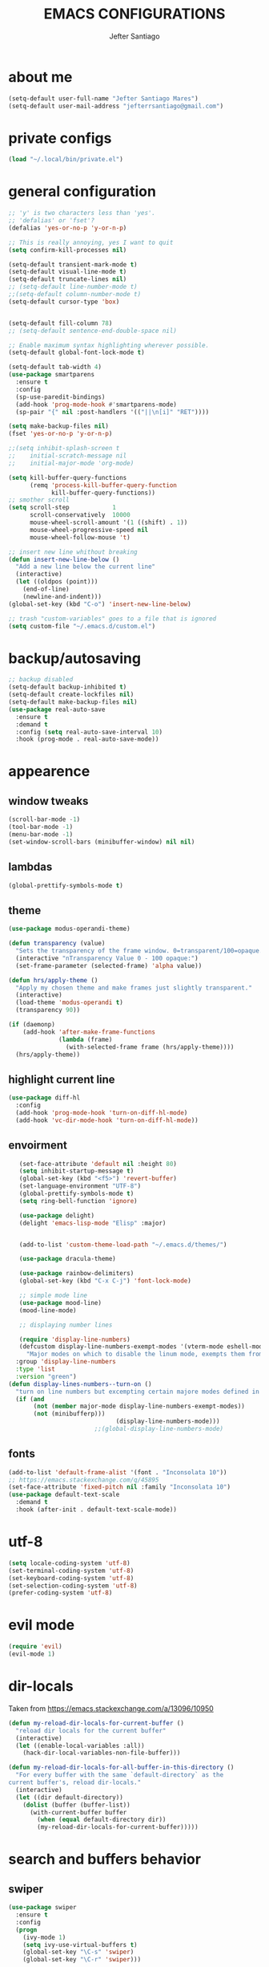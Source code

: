 #+TITLE: EMACS CONFIGURATIONS
#+AUTHOR: Jefter Santiago 
#+EMAIL: jefterrsantiago@gmail.com
#+OPTIONS: toc:nil num:nil

* about me
#+begin_src emacs-lisp
  (setq-default user-full-name "Jefter Santiago Mares")
  (setq-default user-mail-address "jefterrsantiago@gmail.com")
#+end_src

* private configs
#+begin_src emacs-lisp
(load "~/.local/bin/private.el")
#+end_src
* general configuration
  #+begin_src emacs-lisp
	;; 'y' is two characters less than 'yes'.
	;; 'defalias' or 'fset'?
	(defalias 'yes-or-no-p 'y-or-n-p)

	;; This is really annoying, yes I want to quit
	(setq confirm-kill-processes nil)

	(setq-default transient-mark-mode t)
	(setq-default visual-line-mode t)
	(setq-default truncate-lines nil)
	;; (setq-default line-number-mode t)
	;;(setq-default column-number-mode t)
	(setq-default cursor-type 'box)


	(setq-default fill-column 78)
	;; (setq-default sentence-end-double-space nil)

	;; Enable maximum syntax highlighting wherever possible.
	(setq-default global-font-lock-mode t)

	(setq-default tab-width 4)
	(use-package smartparens
	  :ensure t
	  :config
	  (sp-use-paredit-bindings)
	  (add-hook 'prog-mode-hook #'smartparens-mode)
	  (sp-pair "{" nil :post-handlers '(("||\n[i]" "RET"))))

	(setq make-backup-files nil)
	(fset 'yes-or-no-p 'y-or-n-p)

	;;(setq inhibit-splash-screen t
	;;	  initial-scratch-message nil
	;;	  initial-major-mode 'org-mode)

	(setq kill-buffer-query-functions
		  (remq 'process-kill-buffer-query-function
				kill-buffer-query-functions))
	;; smother scroll
	(setq scroll-step            1
		  scroll-conservatively  10000
		  mouse-wheel-scroll-amount '(1 ((shift) . 1))
		  mouse-wheel-progressive-speed nil
		  mouse-wheel-follow-mouse 't)

	;; insert new line whithout breaking
	(defun insert-new-line-below ()
	  "Add a new line below the current line"
	  (interactive)
	  (let ((oldpos (point)))
		(end-of-line)
		(newline-and-indent)))
	(global-set-key (kbd "C-o") 'insert-new-line-below)

	;; trash "custom-variables" goes to a file that is ignored
	(setq custom-file "~/.emacs.d/custom.el")

  #+end_src
* backup/autosaving
  #+begin_src emacs-lisp
	;; backup disabled
	(setq-default backup-inhibited t)
	(setq-default create-lockfiles nil)
	(setq-default make-backup-files nil)
	(use-package real-auto-save
	  :ensure t
	  :demand t
	  :config (setq real-auto-save-interval 10)
	  :hook (prog-mode . real-auto-save-mode))
  #+end_src
* appearence
** window tweaks 
  #+begin_src emacs-lisp
	(scroll-bar-mode -1)
	(tool-bar-mode -1)
	(menu-bar-mode -1)
	(set-window-scroll-bars (minibuffer-window) nil nil)
  #+end_src
** lambdas
  #+begin_src emacs-lisp 
	(global-prettify-symbols-mode t)
  #+end_src
** theme  
#+begin_src emacs-lisp
  (use-package modus-operandi-theme)

  (defun transparency (value)
	"Sets the transparency of the frame window. 0=transparent/100=opaque."
	(interactive "nTransparency Value 0 - 100 opaque:")
	(set-frame-parameter (selected-frame) 'alpha value))

  (defun hrs/apply-theme ()
	"Apply my chosen theme and make frames just slightly transparent."
	(interactive)
	(load-theme 'modus-operandi t)
	(transparency 90))

  (if (daemonp)
	  (add-hook 'after-make-frame-functions
				(lambda (frame)
				  (with-selected-frame frame (hrs/apply-theme))))
	(hrs/apply-theme))
#+end_src
** highlight current line
#+begin_src emacs-lisp
  (use-package diff-hl
	:config
	(add-hook 'prog-mode-hook 'turn-on-diff-hl-mode)
	(add-hook 'vc-dir-mode-hook 'turn-on-diff-hl-mode))
#+end_src
** envoirment
   #+BEGIN_SRC emacs-lisp
		(set-face-attribute 'default nil :height 80)
		(setq inhibit-startup-message t)
		(global-set-key (kbd "<f5>") 'revert-buffer)
		(set-language-environment "UTF-8")
		(global-prettify-symbols-mode t)
		(setq ring-bell-function 'ignore)

		(use-package delight)
		(delight 'emacs-lisp-mode "Elisp" :major)


		(add-to-list 'custom-theme-load-path "~/.emacs.d/themes/")

		(use-package dracula-theme)

		(use-package rainbow-delimiters)
		(global-set-key (kbd "C-x C-j") 'font-lock-mode)

		;; simple mode line
		(use-package mood-line)
		(mood-line-mode)

		;; displaying number lines

		(require 'display-line-numbers)
		(defcustom display-line-numbers-exempt-modes '(vterm-mode eshell-mode shell-mode term-mode ansi-term-mode)
		  "Major modes on which to disable the linum mode, exempts them from global requirement"
	   :group 'display-line-numbers
	   :type 'list
	   :version "green")
	 (defun display-lines-numbers--turn-on ()
	   "turn on line numbers but excempting certain majore modes defined in `display-line-numbers-exempt-modes'"
	   (if (and
			(not (member major-mode display-line-numbers-exempt-modes))
			(not (minibufferp)))
								   (display-line-numbers-mode)))
							 ;;(global-display-line-numbers-mode)

   #+END_SRC
** fonts
   #+begin_src emacs-lisp
	 (add-to-list 'default-frame-alist '(font . "Inconsolata 10"))
	 ;; https://emacs.stackexchange.com/q/45895
	 (set-face-attribute 'fixed-pitch nil :family "Inconsolata 10")
	 (use-package default-text-scale
	   :demand t
	   :hook (after-init . default-text-scale-mode))
   #+end_src
* utf-8
  #+begin_src emacs-lisp
	(setq locale-coding-system 'utf-8)
	(set-terminal-coding-system 'utf-8)
	(set-keyboard-coding-system 'utf-8)
	(set-selection-coding-system 'utf-8)
	(prefer-coding-system 'utf-8)
  #+end_src
* evil mode 
  #+begin_src emacs-lisp
	(require 'evil)
	(evil-mode 1)
  #+end_src
* dir-locals
  Taken from https://emacs.stackexchange.com/a/13096/10950
  #+BEGIN_SRC emacs-lisp
	(defun my-reload-dir-locals-for-current-buffer ()
	  "reload dir locals for the current buffer"
	  (interactive)
	  (let ((enable-local-variables :all))
		(hack-dir-local-variables-non-file-buffer)))

	(defun my-reload-dir-locals-for-all-buffer-in-this-directory ()
	  "For every buffer with the same `default-directory` as the
	current buffer's, reload dir-locals."
	  (interactive)
	  (let ((dir default-directory))
		(dolist (buffer (buffer-list))
		  (with-current-buffer buffer
			(when (equal default-directory dir))
			(my-reload-dir-locals-for-current-buffer)))))
			#+END_SRC
* search and buffers behavior
** swiper
   #+BEGIN_SRC  emacs-lisp
	 (use-package swiper
	   :ensure t
	   :config
	   (progn
		 (ivy-mode 1)
		 (setq ivy-use-virtual-buffers t)
		 (global-set-key "\C-s" 'swiper)
		 (global-set-key "\C-r" 'swiper)))
   #+END_SRC
** ace-window
   #+BEGIN_SRC emacs-lisp
	 (use-package ace-window
	   :ensure t
	   :init
	   (progn
		 (global-set-key [remap other-window] 'ace-window)
		 (custom-set-faces
		  '(aw-leading-char-face
			((t (:inherit ace-jump-face-foreground :height 2.0)))))
		 ))

   #+END_SRC
** try
   #+BEGIN_SRC  emacs-lisp
	 (use-package try
	   :ensure t
	   :config
	   (progn (global-set-key (kbd "C-x b") 'ivy-switch-buffer)))
	 (ivy-mode 1)
	 (setq ivy-use-virtual-buffers t)
	 (setq ivy-display-style 'fancy)

	 (use-package which-key
	   :ensure t
	   :config
	   (which-key-mode))
   #+END_SRC
* latex
  #+begin_src emacs-lisp
	(setq TeX-auto-save t)
	(setq TeX-parse-self t)
	(setq TeX-save-query nil)
	(setq-default TeX-master nil)
	(setq TeX-PDF-mode t)
	(add-hook 'LateX-mode-hook (lambda () (latex-preview-pane-mode)))
	(global-set-key (kbd "C-x l ") 'latex-preview-pane-mode)
  #+END_SRC
  
  #+begin_src emacs-lisp
	(use-package auctex
	  :hook ((latex-mode LaTeX-mode) . lsp)
	  :config
	  (add-to-list 'font-latex-math-environments "dmath"))
	(use-package auctex-latexmk
	  :after auctex
	  :init
	  (auctex-latexmk-setup))
  #+end_src
* org-mode
  #+BEGIN_SRC emacs-lisp
	;; tweaks
	(use-package org-bullets
	  :ensure t
	  :config
	  (add-hook 'org-mode-hook (lambda () (org-bullets-mode 1))))
	(setq org-ellipsis "⤵")
	(setq org-src-fontify-natively t)
	(setq org-src-tab-acts-natively t)
	(setq org-src-window-setup 'current-window)
	(add-to-list 'org-structure-template-alist
				 '("el" . "src emacs-lisp"))


	(add-hook 'org-mode-hook 'auto-fill-mode)
	(setq-default fill-column 79)
	(setq org-todo-keywords '((sequence "TODO(t)" "NEXT(n)" "|" "DONE(d!)" "DROP(x!)"))
		  org-log-into-drawer t)


	;; tasks magagement
	(defun org-file-path (filename)
	  " Return the absolute address of an org file, give its relative name"
	  (concat (file-name-as-directory org-directory) filename))

	(setq org-index-file (org-file-path "index.org"))
	(setq org-archive-location
		  (concat (org-file-path "archive.org") "::* From %s"))

	;; copy the content out of the archive.org file and yank in the inbox.org
	(setq org-agenda-files (list org-index-file))
											; mark  a todo as done and move it to an appropriate place in the archive.
	(defun hrs/mark-done-and-archive ()
	  " Mark the state of an org-mode item as DONE and archive it."
	  (interactive)
	  (org-todo 'done)
	  (org-archive-subtree))
	(global-set-key (kbd "C-c C-x C-s") 'hrs/mark-done-and-archive)
	(setq org-log-done 'time)

	;; capturing tasks
	(setq org-capture-templates
		  '(("t" "Todo"
			 entry
			 (file+headline org-index-file "Inbox")
			 "* TODO %?\n")))
	(setq org-refile-use-outline-path t)
	(setq org-outline-path-complete-in-steps nil)
	(define-key global-map "\C-cc" 'org-capture)
	(defun hrs/open-index-file ()
	  "Open the master org TODO list."
	  (interactive)
	  (hrs/copy-tasks-from-inbox)
	  (find-file org-index-file)
	  (flycheck-mode -1)
	  (end-of-buffer))
	(global-set-key (kbd "C-c i") 'hrs/open-index-file)


	;; displaying inline images
	;; The joy of programming = https://joy.pm/post/2017-09-17-a_graphviz_primer/
	(defun my/fix-inline-images ()
	  (when org-inline-image-overlays
		(org-redisplay-inline-images)))

	(add-hook 'org-babel-after-execute-hook 'my/fix-inline-images)
	(setq-default org-image-actual-width 620)
	;; exporting with org-mode
	;; html
	(setq org-html-postamble nil)
	(setq browse-url-browse-function 'browse-url-generic
		  browse-url-generic-program "firefox")
	(setenv "BROWSER" "firefox")
	;; diagrams
	(use-package graphviz-dot-mode
	  :ensure t)
	(org-babel-do-load-languages
	 'org-babel-load-languages
	 '((dot . t)))
  #+END_SRC
* code
** counsel
   #+BEGIN_SRC  emacs-lisp
	 (use-package counsel
	   :ensure t
	   :config
	   (progn
		 (global-set-key "\M-x" 'counsel-M-x)
		 (global-set-key (kbd "C-x C-f") 'counsel-find-file)))
	 ;;     (use-package auto-complete
	 ;;     :ensure t
	 ;;       :init
	 ;;	  (progn
	 ;;		(ac-config-default)
	 ;;	(global-auto-complete-mode t)))
   #+END_SRC
** flycheck
   #+BEGIN_SRC  emacs-lisp
	 (use-package flycheck
	   :ensure t
	   :config
	   (add-hook 'prog-mode-hook #'flycheck-mode)
	   (set-face-underline 'flycheck-error '(:color "#dc322f" :style line))
	   (set-face-underline 'flycheck-warning '(:color "#e5aa00" :style line))
	   (set-face-underline 'flycheck-info '(:color "#268bd2" :style line)))
   #+END_SRC
** flymake
   #+BEGIN_SRC  emacs-lisp
	 (use-package flymake
	   :config
	   (set-face-underline 'flymake-error '(:color "#dc322f" :style line))
	   (set-face-underline 'flymake-warning '(:color "#e5aa00" :style line))
	   (set-face-underline 'flymake-note '(:color "#268bd2" :style line)))
   #+END_SRC
** company
   #+BEGIN_SRC  emacs-lisp
	 (use-package company
	   :ensure t
	   :demand t
	   :config (setq company-tooltip-align-annotations t))
   #+END_SRC
** yasnippet
   #+BEGIN_SRC  emacs-lisp
	 (use-package yasnippet
	   :ensure t
	   :init
	   (yas-global-mode 1))
   #+END_SRC

** Shell
   For this to work, =checkbashisms= needs to be available on the =$PATH=:
   #+begin_src sh
	 sudo pacman -S checkbashisms # Arch Linux, from AUR
   #+end_src
   #+begin_src emacs-lisp
	 (use-package flycheck-checkbashisms
	   ;; We assume that shellcheck can handle this.
	   :disabled t
	   :hook (flycheck-mode . flycheck-checkbashisms-setup)
	   :config
	   ;; Check 'echo -n' usage
	   (setq flycheck-checkbashisms-newline t)
	   (setq flycheck-checkbashisms-posix t))
   #+end_src
* discord
  #+BEGIN_SRC emacs-lisp
	(use-package elcord
	  :config
	  ;; (setq elcord-client-id '"714056771391717468")
	  ;;  (setq elcord-refresh-rate 5)
	  ;;  (setq elcord-use-major-mode-as-main-icon t)
	  :init
	  (elcord-mode))
  #+END_SRC
  
